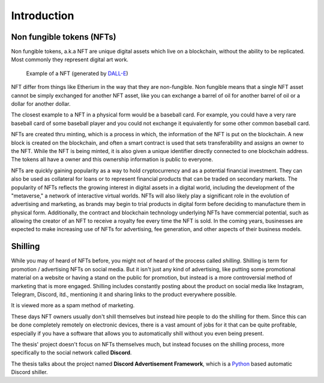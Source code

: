 ====================
Introduction
====================


Non fungible tokens (NFTs)
===========================
Non fungible tokens, a.k.a NFT are unique digital assets which live on a 
blockchain, without the ability to be replicated.
Most commonly they represent digital art work.


.. figure:: images/example_bunny_nft.png
    :width: 5cm

    Example of a NFT (generated by `DALL-E <https://openai.com/dall-e-2/>`_)


NFT differ from things like Etherium in the way that they are non-fungible.
Non fungible means that a single NFT asset cannot be simply exchanged for another
NFT asset, like you can exchange a barrel of oil for another barrel of oil or a dollar for another dollar.

The closest example to a NFT in a physical form would be a baseball card. For example, you could have a very rare 
baseball card of some baseball player and you could not exchange it equivalently for some other common baseball card.

NFTs are created thru minting, which is a process in which, the information
of the NFT is put on the blockchain. A new block is created on the blockchain, and often a smart contract is used
that sets transferability and assigns an owner to the NFT.
While the NFT is being minted, it is also given a unique identifier directly connected to one
blockchain address. The tokens all have a owner and this ownership information is public to everyone.

NFTs are quickly gaining popularity as a way to hold cryptocurrency and as a potential financial investment.
They can also be used as collateral for loans or to represent financial products that can be traded on secondary markets.
The popularity of NFTs reflects the growing interest in digital assets in a digital world, including the development of the "metaverse," a network of interactive virtual worlds.
NFTs will also likely play a significant role in the evolution of advertising and marketing, as brands may begin to trial products in digital form before deciding to manufacture them in physical form.
Additionally, the contract and blockchain technology underlying NFTs have commercial potential, such as allowing the creator of an NFT to receive a royalty fee every time the NFT is sold.
In the coming years, businesses are expected to make increasing use of NFTs for advertising, fee generation, and other aspects of their business models.


Shilling
===================
While you may of heard of NFTs before, you might not of heard of the process called *shilling*.
Shilling is term for promotion / advertising NFTs on social media.
But it isn't just any kind of advertising, like putting some promotional material on a website or having
a stand on the public for promotion, but instead is a more controversial method of marketing that is 
more engaged. 
Shilling includes constantly posting about the product on social media like Instagram, Telegram, Discord, itd.,
mentioning it and sharing links to the product everywhere possible.

It is viewed more as a spam method of marketing.

These days NFT owners usually don't shill themselves but instead hire people to do the shilling for them.
Since this can be done completely remotely on electronic devices, there is a vast amount of jobs for it
that can be quite profitable, especially if you have a software that allows you to automatically shill without you
even being present.

The thesis' project doesn't focus on NFTs themselves much, but instead focuses on the shilling process, more specifically to
the social network called **Discord**.

The thesis talks about the project named **Discord Advertisement Framework**, which is a `Python <https://www.python.org>`_ based
automatic Discord shiller.